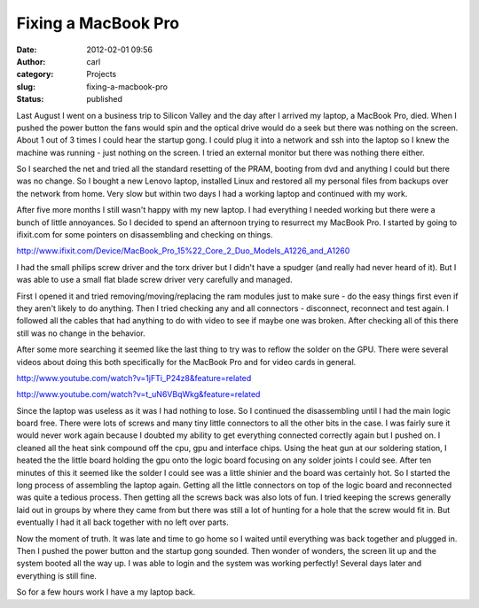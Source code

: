 Fixing a MacBook Pro
####################
:date: 2012-02-01 09:56
:author: carl
:category: Projects
:slug: fixing-a-macbook-pro
:status: published

Last August I went on a business trip to Silicon Valley and the day
after I arrived my laptop, a MacBook Pro, died. When I pushed the power
button the fans would spin and the optical drive would do a seek but
there was nothing on the screen. About 1 out of 3 times I could hear the
startup gong. I could plug it into a network and ssh into the laptop so
I knew the machine was running - just nothing on the screen. I tried an
external monitor but there was nothing there either.

So I searched the net and tried all the standard resetting of the PRAM,
booting from dvd and anything I could but there was no change. So I
bought a new Lenovo laptop, installed Linux and restored all my personal
files from backups over the network from home. Very slow but within two
days I had a working laptop and continued with my work.

After five more months I still wasn't happy with my new laptop. I had
everything I needed working but there were a bunch of little annoyances.
So I decided to spend an afternoon trying to resurrect my MacBook Pro. I
started by going to ifixit.com for some pointers on disassembling and
checking on things.

http://www.ifixit.com/Device/MacBook_Pro_15%22_Core_2_Duo_Models_A1226_and_A1260

I had the small philips screw driver and the torx driver but I didn't
have a spudger (and really had never heard of it). But I was able to use
a small flat blade screw driver very carefully and managed.

First I opened it and tried removing/moving/replacing the ram modules
just to make sure - do the easy things first even if they aren't likely
to do anything. Then I tried checking any and all connectors -
disconnect, reconnect and test again. I followed all the cables that had
anything to do with video to see if maybe one was broken. After checking
all of this there still was no change in the behavior.

After some more searching it seemed like the last thing to try was to
reflow the solder on the GPU. There were several videos about doing this
both specifically for the MacBook Pro and for video cards in general.

http://www.youtube.com/watch?v=1jFTi_P24z8&feature=related

http://www.youtube.com/watch?v=t_uN6VBqWkg&feature=related

Since the laptop was useless as it was I had nothing to lose. So I
continued the disassembling until I had the main logic board free. There
were lots of screws and many tiny little connectors to all the other
bits in the case. I was fairly sure it would never work again because I
doubted my ability to get everything connected correctly again but I
pushed on. I cleaned all the heat sink compound off the cpu, gpu and
interface chips. Using the heat gun at our soldering station, I heated
the the little board holding the gpu onto the logic board focusing on
any solder joints I could see. After ten minutes of this it seemed like
the solder I could see was a little shinier and the board was certainly
hot. So I started the long process of assembling the laptop again.
Getting all the little connectors on top of the logic board and
reconnected was quite a tedious process. Then getting all the screws
back was also lots of fun. I tried keeping the screws generally laid out
in groups by where they came from but there was still a lot of hunting
for a hole that the screw would fit in. But eventually I had it all back
together with no left over parts.

Now the moment of truth. It was late and time to go home so I waited
until everything was back together and plugged in. Then I pushed the
power button and the startup gong sounded. Then wonder of wonders, the
screen lit up and the system booted all the way up. I was able to login
and the system was working perfectly! Several days later and everything
is still fine.

So for a few hours work I have a my laptop back.

 
